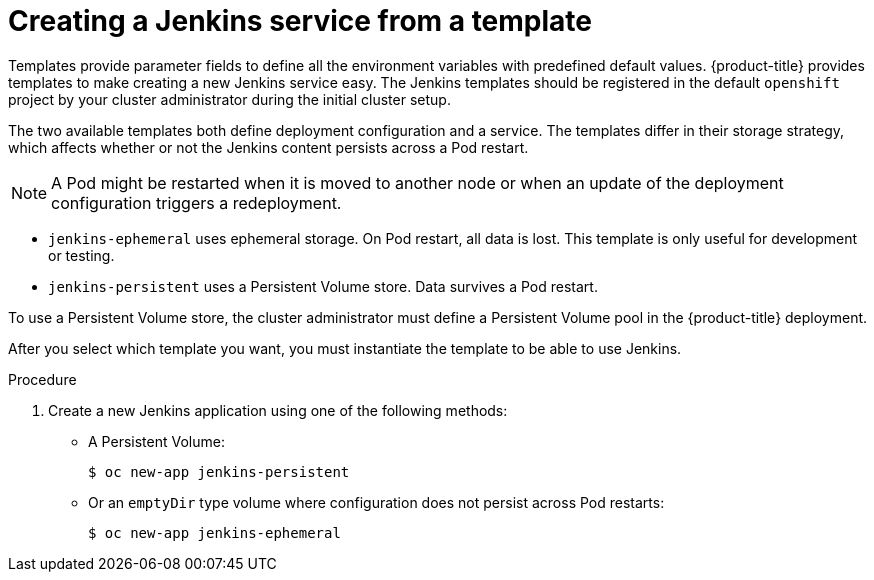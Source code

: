 // Module included in the following assemblies:
//
// * images/using_images/images-other-jenkins.adoc

[id="images-other-jenkins-create-service_{context}"]
= Creating a Jenkins service from a template

Templates provide parameter fields to define all the environment variables
with predefined default values. {product-title} provides templates to make
creating a new Jenkins service easy. The Jenkins templates should be
registered in the default `openshift` project by your cluster administrator
during the initial cluster setup.

The two available templates both define deployment configuration and a service.
The templates differ in their storage strategy, which affects whether or not the
Jenkins content persists across a Pod restart.

[NOTE]
====
A Pod might be restarted when it is moved to another node or when an update of
the deployment configuration triggers a redeployment.
====

* `jenkins-ephemeral` uses ephemeral storage. On Pod restart, all data is lost.
This template is only useful for development or testing.

* `jenkins-persistent` uses a Persistent Volume store. Data survives a Pod
restart.

To use a Persistent Volume store, the cluster administrator must define a
Persistent Volume pool in the {product-title} deployment.

After you select which template you want, you must instantiate the
template to be able to use Jenkins.

.Procedure

. Create a new Jenkins application using one of the following methods:
** A Persistent Volume:
+
[source,terminal]
----
$ oc new-app jenkins-persistent
----

** Or an `emptyDir` type volume where configuration does not persist across Pod restarts:
+
[source,terminal]
----
$ oc new-app jenkins-ephemeral
----
